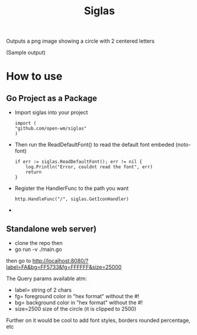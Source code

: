 #+title: Siglas

Outputs a png image showing a circle with 2 centered letters

[[file:./image.png]]

(Sample output)

* How to use
**  Go Project as a Package
+ Import siglas into your project
  #+begin_src golang
  import (
  "github.com/open-wm/siglas"
  )
  #+end_src
+ Then run the ReadDefaultFont() to read the default font embeded (noto-font)
  #+begin_src golang
    if err := siglas.ReadDefaultFont(); err != nil {
        log.Println("Error, couldnt read the font", err)
        return
    }
  #+end_src
+ Register the HandlerFunc to the path you want
  #+begin_src
	http.HandleFunc("/", siglas.GetIconHandler)
  #+end_src
+
** Standalone web server)
+ clone the repo then
+ go run -v ./main.go

then go to http://localhost:8080/?label=FA&bg=FF5733&fg=FFFFFF&size=25000

The Query params available atm:
+ label= string of 2 chars
+ fg= foreground color in "hex format" without the #!
+ bg= background color in "hex format" without the #!
+ size=2500 size of the circle (it is clipped to 2500)

Further on it would be cool to add font styles, borders rounded percentage, etc
